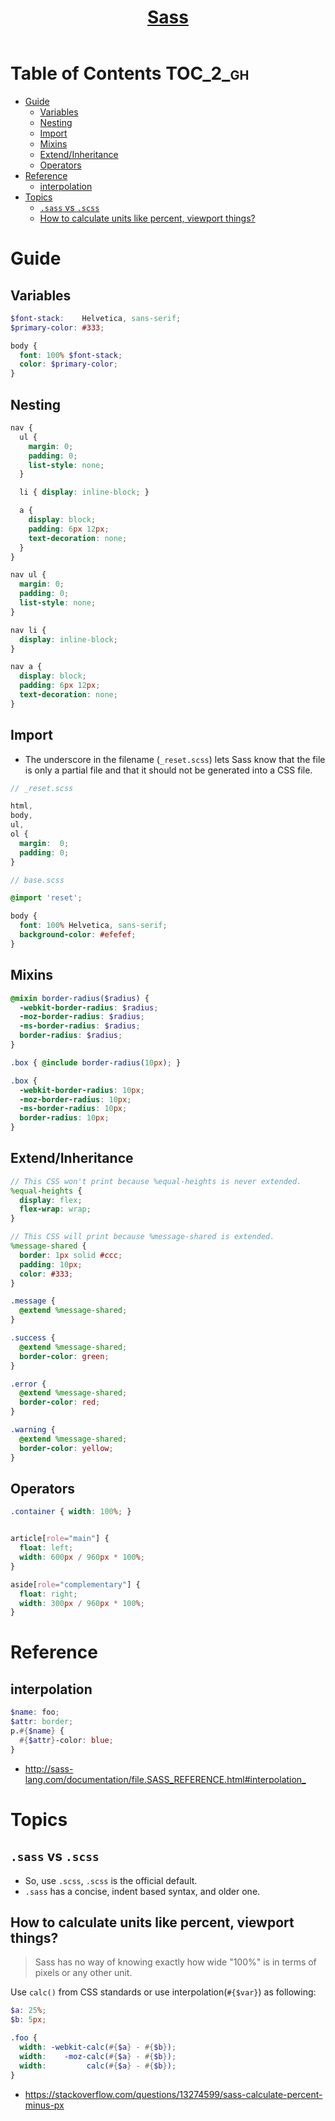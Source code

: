 #+TITLE: [[https://sass-lang.com/guide][Sass]]

* Table of Contents :TOC_2_gh:
- [[#guide][Guide]]
  - [[#variables][Variables]]
  - [[#nesting][Nesting]]
  - [[#import][Import]]
  - [[#mixins][Mixins]]
  - [[#extendinheritance][Extend/Inheritance]]
  - [[#operators][Operators]]
- [[#reference][Reference]]
  - [[#interpolation][interpolation]]
- [[#topics][Topics]]
  - [[#sass-vs-scss][~.sass~ vs ~.scss~]]
  - [[#how-to-calculate-units-like-percent-viewport-things][How to calculate units like percent, viewport things?]]

* Guide
** Variables
#+BEGIN_SRC scss
  $font-stack:    Helvetica, sans-serif;
  $primary-color: #333;

  body {
    font: 100% $font-stack;
    color: $primary-color;
  }
#+END_SRC

** Nesting
#+BEGIN_SRC scss
  nav {
    ul {
      margin: 0;
      padding: 0;
      list-style: none;
    }

    li { display: inline-block; }

    a {
      display: block;
      padding: 6px 12px;
      text-decoration: none;
    }
  }
#+END_SRC

#+BEGIN_SRC css
  nav ul {
    margin: 0;
    padding: 0;
    list-style: none;
  }

  nav li {
    display: inline-block;
  }

  nav a {
    display: block;
    padding: 6px 12px;
    text-decoration: none;
  }
#+END_SRC

** Import
- The underscore in the filename (~_reset.scss~) lets Sass know that the file is only a partial file and that it should not be generated into a CSS file.

#+BEGIN_SRC scss
  // _reset.scss

  html,
  body,
  ul,
  ol {
    margin:  0;
    padding: 0;
  }
#+END_SRC

#+BEGIN_SRC scss
  // base.scss

  @import 'reset';

  body {
    font: 100% Helvetica, sans-serif;
    background-color: #efefef;
  }
#+END_SRC

** Mixins
#+BEGIN_SRC scss
  @mixin border-radius($radius) {
    -webkit-border-radius: $radius;
    -moz-border-radius: $radius;
    -ms-border-radius: $radius;
    border-radius: $radius;
  }

  .box { @include border-radius(10px); }
#+END_SRC

#+BEGIN_SRC css
  .box {
    -webkit-border-radius: 10px;
    -moz-border-radius: 10px;
    -ms-border-radius: 10px;
    border-radius: 10px;
  }
#+END_SRC

** Extend/Inheritance
#+BEGIN_SRC scss
  // This CSS won't print because %equal-heights is never extended.
  %equal-heights {
    display: flex;
    flex-wrap: wrap;
  }

  // This CSS will print because %message-shared is extended.
  %message-shared {
    border: 1px solid #ccc;
    padding: 10px;
    color: #333;
  }

  .message {
    @extend %message-shared;
  }

  .success {
    @extend %message-shared;
    border-color: green;
  }

  .error {
    @extend %message-shared;
    border-color: red;
  }

  .warning {
    @extend %message-shared;
    border-color: yellow;
  }
#+END_SRC

** Operators
#+BEGIN_SRC scss
  .container { width: 100%; }


  article[role="main"] {
    float: left;
    width: 600px / 960px * 100%;
  }

  aside[role="complementary"] {
    float: right;
    width: 300px / 960px * 100%;
  }
#+END_SRC

* Reference
** interpolation
#+BEGIN_SRC scss
  $name: foo;
  $attr: border;
  p.#{$name} {
    #{$attr}-color: blue;
  }
#+END_SRC

:REFERENCES:

- http://sass-lang.com/documentation/file.SASS_REFERENCE.html#interpolation_
:END:

* Topics
** ~.sass~ vs ~.scss~
- So, use ~.scss~, ~.scss~ is the official default.
- ~.sass~ has a concise, indent based syntax, and older one.

** How to calculate units like percent, viewport things?
#+BEGIN_QUOTE
Sass has no way of knowing exactly how wide "100%" is in terms of pixels or any other unit.
#+END_QUOTE

Use ~calc()~ from CSS standards or use interpolation(~#{$var}~) as following:
#+BEGIN_SRC scss
  $a: 25%;
  $b: 5px;

  .foo {
    width: -webkit-calc(#{$a} - #{$b});
    width:    -moz-calc(#{$a} - #{$b});
    width:         calc(#{$a} - #{$b});
  }
#+END_SRC

:REFERENCES:
- https://stackoverflow.com/questions/13274599/sass-calculate-percent-minus-px
:END:
